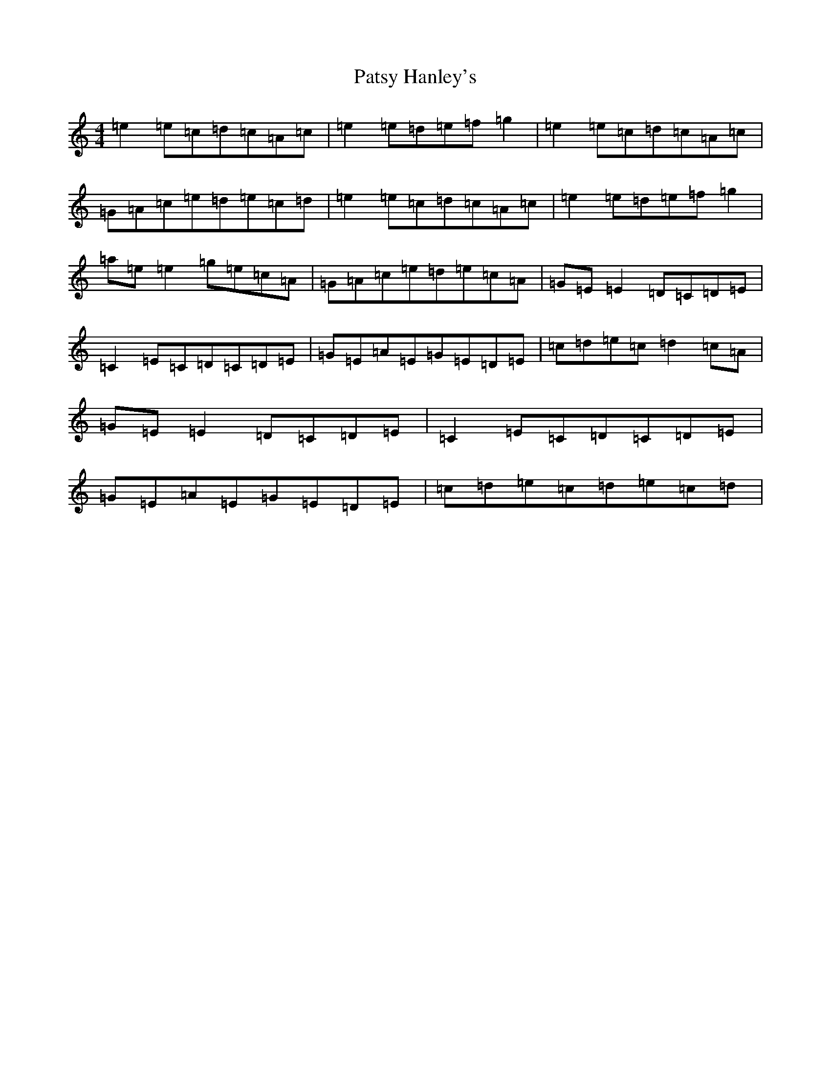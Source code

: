 X: 16756
T: Patsy Hanley's
S: https://thesession.org/tunes/10496#setting10496
R: reel
M:4/4
L:1/8
K: C Major
=e2=e=c=d=c=A=c|=e2=e=d=e=f=g2|=e2=e=c=d=c=A=c|=G=A=c=e=d=e=c=d|=e2=e=c=d=c=A=c|=e2=e=d=e=f=g2|=a=e=e2=g=e=c=A|=G=A=c=e=d=e=c=A|=G=E=E2=D=C=D=E|=C2=E=C=D=C=D=E|=G=E=A=E=G=E=D=E|=c=d=e=c=d2=c=A|=G=E=E2=D=C=D=E|=C2=E=C=D=C=D=E|=G=E=A=E=G=E=D=E|=c=d=e=c=d=e=c=d|
